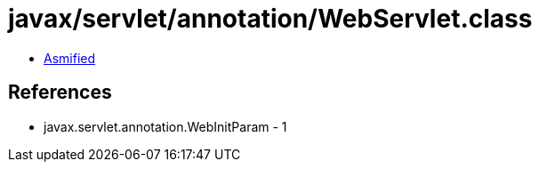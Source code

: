 = javax/servlet/annotation/WebServlet.class

 - link:WebServlet-asmified.java[Asmified]

== References

 - javax.servlet.annotation.WebInitParam - 1
